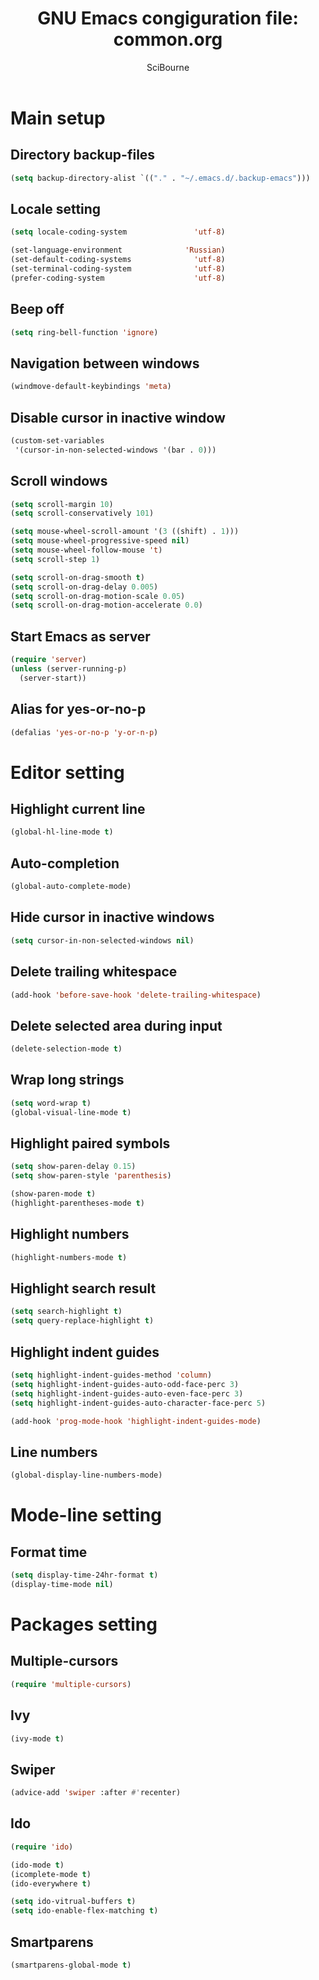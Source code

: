#+title: GNU Emacs congiguration file: common.org
#+author: SciBourne

#+LANGUAGE: en
#+PROPERTY: results silent
#+STARTUP: showall
#+STARTUP: indent
#+STARTUP: hidestars



* Main setup

** Directory backup-files

#+BEGIN_SRC emacs-lisp
  (setq backup-directory-alist `(("." . "~/.emacs.d/.backup-emacs")))
#+END_SRC


** Locale setting

#+BEGIN_SRC emacs-lisp
  (setq locale-coding-system               'utf-8)

  (set-language-environment              'Russian)
  (set-default-coding-systems              'utf-8)
  (set-terminal-coding-system              'utf-8)
  (prefer-coding-system                    'utf-8)
#+END_SRC


** Beep off

#+BEGIN_SRC emacs-lisp
  (setq ring-bell-function 'ignore)
#+END_SRC


** Navigation between windows

#+BEGIN_SRC emacs-lisp
  (windmove-default-keybindings 'meta)
#+END_SRC


** Disable cursor in inactive window

#+BEGIN_SRC emacs-lisp
  (custom-set-variables
   '(cursor-in-non-selected-windows '(bar . 0)))
#+END_SRC


** Scroll windows

#+BEGIN_SRC emacs-lisp
  (setq scroll-margin 10)
  (setq scroll-conservatively 101)

  (setq mouse-wheel-scroll-amount '(3 ((shift) . 1)))
  (setq mouse-wheel-progressive-speed nil)
  (setq mouse-wheel-follow-mouse 't)
  (setq scroll-step 1)

  (setq scroll-on-drag-smooth t)
  (setq scroll-on-drag-delay 0.005)
  (setq scroll-on-drag-motion-scale 0.05)
  (setq scroll-on-drag-motion-accelerate 0.0)
#+END_SRC


** Start Emacs as server

#+BEGIN_SRC emacs-lisp
  (require 'server)
  (unless (server-running-p)
    (server-start))
#+END_SRC


** Alias for yes-or-no-p

#+BEGIN_SRC emacs-lisp
  (defalias 'yes-or-no-p 'y-or-n-p)
#+END_SRC



* Editor setting

** Highlight current line

#+BEGIN_SRC emacs-lisp
  (global-hl-line-mode t)
#+END_SRC


** Auto-completion

#+BEGIN_SRC emacs-lisp
  (global-auto-complete-mode)
#+END_SRC


** Hide cursor in inactive windows

#+BEGIN_SRC emacs-lisp
  (setq cursor-in-non-selected-windows nil)
#+END_SRC


** Delete trailing whitespace

#+BEGIN_SRC emacs-lisp
  (add-hook 'before-save-hook 'delete-trailing-whitespace)
#+END_SRC


** Delete selected area during input

#+BEGIN_SRC emacs-lisp
  (delete-selection-mode t)
#+END_SRC


** Wrap long strings

#+BEGIN_SRC emacs-lisp
  (setq word-wrap t)
  (global-visual-line-mode t)
#+END_SRC


** Highlight paired symbols

#+BEGIN_SRC emacs-lisp
  (setq show-paren-delay 0.15)
  (setq show-paren-style 'parenthesis)

  (show-paren-mode t)
  (highlight-parentheses-mode t)
#+END_SRC


** Highlight numbers

#+BEGIN_SRC emacs-lisp
  (highlight-numbers-mode t)
#+END_SRC


** Highlight search result

#+BEGIN_SRC emacs-lisp
  (setq search-highlight t)
  (setq query-replace-highlight t)
#+END_SRC


** Highlight indent guides

#+BEGIN_SRC emacs-lisp
  (setq highlight-indent-guides-method 'column)
  (setq highlight-indent-guides-auto-odd-face-perc 3)
  (setq highlight-indent-guides-auto-even-face-perc 3)
  (setq highlight-indent-guides-auto-character-face-perc 5)

  (add-hook 'prog-mode-hook 'highlight-indent-guides-mode)
#+END_SRC


** Line numbers

#+BEGIN_SRC emacs-lisp
  (global-display-line-numbers-mode)
#+END_SRC



* Mode-line setting

** Format time

#+BEGIN_SRC emacs-lisp
  (setq display-time-24hr-format t)
  (display-time-mode nil)
#+END_SRC



* Packages setting

** Multiple-cursors

#+BEGIN_SRC emacs-lisp
  (require 'multiple-cursors)
#+END_SRC


** Ivy

#+BEGIN_SRC emacs-lisp
  (ivy-mode t)
#+END_SRC


** Swiper

#+BEGIN_SRC emacs-lisp
  (advice-add 'swiper :after #'recenter)
#+END_SRC


** Ido

#+BEGIN_SRC emacs-lisp
  (require 'ido)

  (ido-mode t)
  (icomplete-mode t)
  (ido-everywhere t)

  (setq ido-vitrual-buffers t)
  (setq ido-enable-flex-matching t)
#+END_SRC


** Smartparens

#+BEGIN_SRC emacs-lisp
  (smartparens-global-mode t)
#+END_SRC
